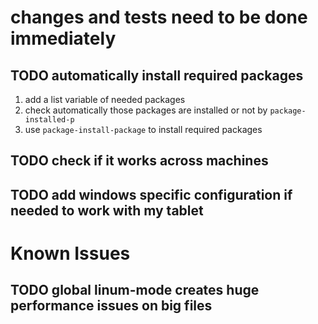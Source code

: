 #+OPTIONS: toc:1g
* changes and tests need to be done immediately
** TODO automatically install required packages
  1) add a list variable of needed packages
  2) check automatically those packages are installed or not by =package-installed-p=
  3) use =package-install-package= to install required packages
** TODO check if it works across machines
** TODO add windows specific configuration if needed to work with my tablet
* Known Issues
** TODO global linum-mode creates huge performance issues on big files
** 
